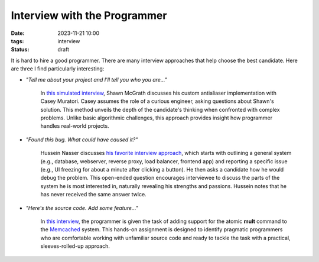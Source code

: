 Interview with the Programmer
#############################

:date: 2023-11-21 10:00
:tags: interview
:status: draft

It is hard to hire a good programmer. There are many interview approaches that help choose the best candidate. Here are three I find particularly interesting:

* `"Tell me about your project and I'll tell you who you are..."`

    In `this simulated interview <https://www.youtube.com/watch?v=cfyWvJdsDRI>`_, Shawn McGrath discusses his custom antialiaser implementation with Casey Muratori. Casey assumes the role of a curious engineer, asking questions about Shawn's solution. This method unveils the depth of the candidate's thinking when confronted with complex problems. Unlike basic algorithmic challenges, this approach provides insight how programmer handles real-world projects.

* `"Found this bug. What could have caused it?"`

    Hussein Nasser discusses `his favorite interview approach <https://www.youtube.com/watch?v=bDIB2eIzIC8>`_, which starts with outlining a general system (e.g., database, webserver, reverse proxy, load balancer, frontend app) and reporting a specific issue (e.g., UI freezing for about a minute after clicking a button). He then asks a candidate how he would debug the problem. This open-ended question encourages interviewee to discuss the parts of the system he is most interested in, naturally revealing his strengths and passions. Hussein notes that he has never received the same answer twice.

* `"Here's the source code. Add some feature..."`
    
    In `this interview <https://quuxplusone.github.io/blog/2022/01/06/memcached-interview/>`_, the programmer is given the task of adding support for the atomic **mult** command to the `Memcached <https://memcached.org>`_ system. This hands-on assignment is designed to identify pragmatic programmers who are comfortable working with unfamiliar source code and ready to tackle the task with a practical, sleeves-rolled-up approach.  
    
